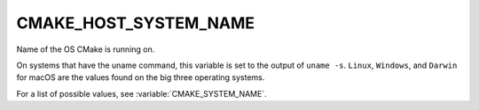 CMAKE_HOST_SYSTEM_NAME
----------------------

Name of the OS CMake is running on.

On systems that have the uname command, this variable is set to the
output of ``uname -s``.  ``Linux``, ``Windows``, and ``Darwin`` for macOS
are the values found on the big three operating systems.

For a list of possible values, see :variable:`CMAKE_SYSTEM_NAME`.
